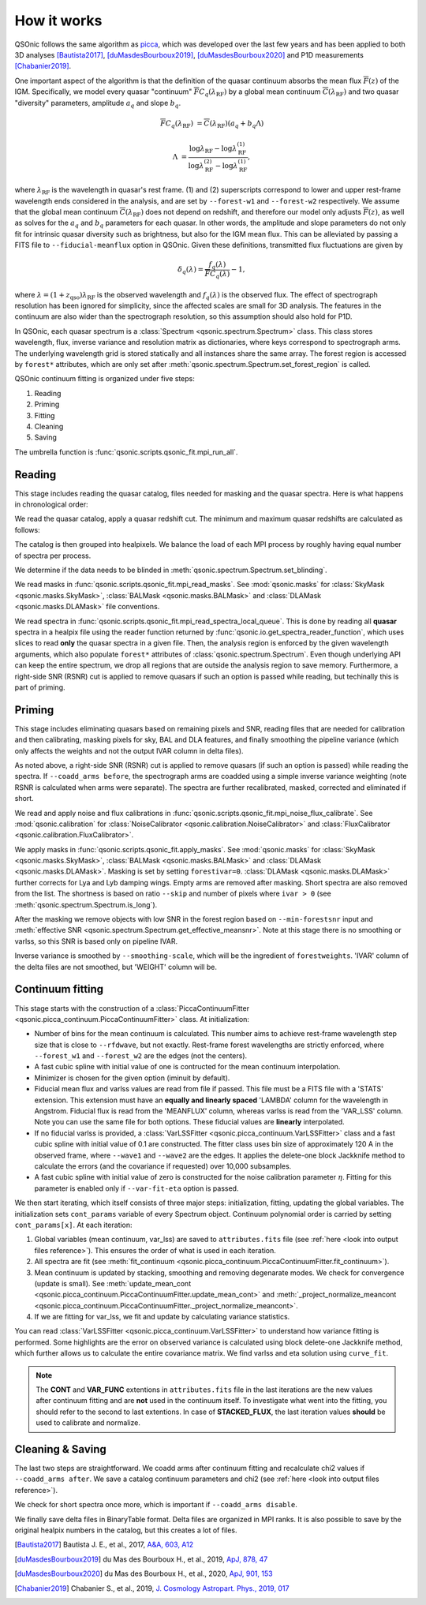 How it works
============

QSOnic follows the same algorithm as `picca <https://github.com/igmhub/picca>`_, which was developed over the last few years and has been applied to both 3D analyses [Bautista2017]_, [duMasdesBourboux2019]_, [duMasdesBourboux2020]_ and P1D measurements [Chabanier2019]_.

One important aspect of the algorithm is that the definition of the quasar continuum absorbs the mean flux :math:`\overline{F}(z)` of the IGM. Specifically, we model every quasar "continuum" :math:`\overline{F} C_q(\lambda_{\mathrm{RF}})` by a global mean continuum :math:`\overline{C}(\lambda_{\mathrm{RF}})` and two quasar "diversity" parameters, amplitude :math:`a_q` and slope :math:`b_q`.

.. math::

    \overline{F} C_q(\lambda_{\mathrm{RF}}) &= \overline{C}(\lambda_{\mathrm{RF}}) (a_q + b_q \Lambda)

    \Lambda &= \frac{\log\lambda_\mathrm{RF} - \log\lambda_\mathrm{RF}^{(1)}}{\log\lambda_\mathrm{RF}^{(2)} - \log\lambda_\mathrm{RF}^{(1)}},

where :math:`\lambda_\mathrm{RF}` is the wavelength in quasar's rest frame. (1) and (2) superscripts correspond to lower and upper rest-frame wavelength ends considered in the analysis, and are set by ``--forest-w1`` and ``--forest-w2`` respectively. We assume that the global mean continuum :math:`\overline{C}(\lambda_\mathrm{RF})` does not depend on redshift, and therefore our model only adjusts :math:`\overline{F}(z)`, as well as solves for the  :math:`a_q` and :math:`b_q` parameters for each quasar. In other words, the amplitude and slope parameters do not only fit for intrinsic quasar diversity such as brightness, but also for the IGM mean flux. This can be alleviated by passing a FITS file to ``--fiducial-meanflux`` option in QSOnic.
Given these definitions, transmitted flux fluctuations are given by

.. math::

    \delta_q(\lambda) = \frac{f_q(\lambda)}{\overline{F}C_q(\lambda)} - 1,

where :math:`\lambda=(1+z_\mathrm{qso})\lambda_\mathrm{RF}` is the observed wavelength and :math:`f_q(\lambda)` is the observed flux. The effect of spectrograph resolution has been ignored for simplicity, since the affected scales are small for 3D analysis.
The features in the continuum are also wider than the spectrograph resolution, so this assumption should also hold for P1D.

In QSOnic, each quasar spectrum is a :class:`Spectrum <qsonic.spectrum.Spectrum>` class. This class stores wavelength, flux, inverse variance and resolution matrix as dictionaries, where keys correspond to spectrograph arms. The underlying wavelength grid is stored statically and all instances share the same array. The forest region is accessed by ``forest*`` attributes, which are only set after :meth:`qsonic.spectrum.Spectrum.set_forest_region` is called.

QSOnic continuum fitting is organized under five steps:

#. Reading
#. Priming
#. Fitting
#. Cleaning
#. Saving

The umbrella function is :func:`qsonic.scripts.qsonic_fit.mpi_run_all`.

Reading
-------
This stage includes reading the quasar catalog, files needed for masking and the quasar spectra. Here is what happens in chronological order:

We read the quasar catalog, apply a quasar redshift cut. The minimum and maximum quasar redshifts are calculated as follows:

.. code::python3

    tol = (args.forest_w2 - args.forest_w1) * args.skip
    zmin_qso = args.wave1 / (args.forest_w2 - tol) - 1
    zmax_qso = args.wave2 / (args.forest_w1 + tol) - 1

The catalog is then grouped into healpixels. We balance the load of each MPI process by roughly having equal number of spectra per process.

We determine if the data needs to be blinded in :meth:`qsonic.spectrum.Spectrum.set_blinding`.

We read masks in :func:`qsonic.scripts.qsonic_fit.mpi_read_masks`. See :mod:`qsonic.masks` for :class:`SkyMask <qsonic.masks.SkyMask>`, :class:`BALMask <qsonic.masks.BALMask>` and :class:`DLAMask <qsonic.masks.DLAMask>` file conventions.

We read spectra in :func:`qsonic.scripts.qsonic_fit.mpi_read_spectra_local_queue`. This is done by reading all **quasar** spectra in a healpix file using the reader function returned by :func:`qsonic.io.get_spectra_reader_function`, which uses slices to read **only** the quasar spectra in a given file. Then, the analysis region is enforced by the given wavelength arguments, which also populate ``forest*`` attributes of :class:`qsonic.spectrum.Spectrum`. Even though underlying API can keep the entire spectrum, we drop all regions that are outside the analysis region to save memory. Furthermore, a right-side SNR (RSNR) cut is applied to remove quasars if such an option is passed while reading, but techinally this is part of priming.

Priming
-------
This stage includes eliminating quasars based on remaining pixels and SNR, reading files that are needed for calibration and then calibrating, masking pixels for sky, BAL and DLA features, and finally smoothing the pipeline variance (which only affects the weights and not the output IVAR column in delta files).

As noted above, a right-side SNR (RSNR) cut is applied to remove quasars (if such an option is passed) while reading the spectra. If ``--coadd_arms before``, the spectrograph arms are coadded using a simple inverse variance weighting (note RSNR is calculated when arms were separate). The spectra are further recalibrated, masked, corrected and eliminated if short.

We read and apply noise and flux calibrations in :func:`qsonic.scripts.qsonic_fit.mpi_noise_flux_calibrate`. See :mod:`qsonic.calibration` for :class:`NoiseCalibrator <qsonic.calibration.NoiseCalibrator>` and :class:`FluxCalibrator <qsonic.calibration.FluxCalibrator>`.

We apply masks in :func:`qsonic.scripts.qsonic_fit.apply_masks`. See :mod:`qsonic.masks` for :class:`SkyMask <qsonic.masks.SkyMask>`, :class:`BALMask <qsonic.masks.BALMask>` and :class:`DLAMask <qsonic.masks.DLAMask>`. Masking is set by setting ``forestivar=0``. :class:`DLAMask <qsonic.masks.DLAMask>` further corrects for Lya and Lyb damping wings. Empty arms are removed after masking. Short spectra are also removed from the list. The shortness is based on ratio ``--skip`` and number of pixels where ``ivar > 0`` (see :meth:`qsonic.spectrum.Spectrum.is_long`).

After the masking we remove objects with low SNR in the forest region based on ``--min-forestsnr`` input and :meth:`effective SNR <qsonic.spectrum.Spectrum.get_effective_meansnr>`. Note at this stage there is no smoothing or varlss, so this SNR is based only on pipeline IVAR.

Inverse variance is smoothed by ``--smoothing-scale``, which will be the ingredient of ``forestweights``. 'IVAR' column of the delta files are not smoothed, but 'WEIGHT' column will be.

Continuum fitting
-----------------
This stage starts with the construction of a :class:`PiccaContinuumFitter <qsonic.picca_continuum.PiccaContinuumFitter>` class. At initialization:

- Number of bins for the mean continuum is calculated. This number aims to achieve rest-frame wavelength step size that is close to ``--rfdwave``, but not exactly. Rest-frame forest wavelengths are strictly enforced, where ``--forest_w1`` and ``--forest_w2`` are the edges (not the centers).
- A fast cubic spline with initial value of one is contructed for the mean continuum interpolation.
- Minimizer is chosen for the given option (iminuit by default).
- Fiducial mean flux and varlss values are read from file if passed. This file must be a FITS file with a 'STATS' extension. This extension must have an **equally and linearly spaced** 'LAMBDA' column for the wavelength in Angstrom. Fiducial flux is read from the 'MEANFLUX' column, whereas varlss is read from the 'VAR_LSS' column. Note you can use the same file for both options. These fiducial values are **linearly** interpolated.
- If no fiducial varlss is provided, a :class:`VarLSSFitter <qsonic.picca_continuum.VarLSSFitter>` class and a fast cubic spline with initial value of 0.1 are constructed. The fitter class uses bin size of approximately 120 A in the observed frame, where ``--wave1`` and ``--wave2`` are the edges. It applies the delete-one block Jackknife method to calculate the errors (and the covariance if requested) over 10,000 subsamples.
- A fast cubic spline with initial value of zero is constructed for the noise calibration parameter :math:`\eta`. Fitting for this parameter is enabled only if ``--var-fit-eta`` option is passed.


We then start iterating, which itself consists of three major steps: initialization, fitting, updating the global variables. The initialization sets ``cont_params`` variable of every Spectrum object. Continuum polynomial order is carried by setting ``cont_params[x]``. At each iteration:

#. Global variables (mean continuum, var_lss) are saved to ``attributes.fits`` file (see :ref:`here <look into output files reference>`). This ensures the order of what is used in each iteration. 
#. All spectra are fit (see :meth:`fit_continuum <qsonic.picca_continuum.PiccaContinuumFitter.fit_continuum>`).
#. Mean continuum is updated by stacking, smoothing and removing degenarate modes. We check for convergence (update is small). See :meth:`update_mean_cont <qsonic.picca_continuum.PiccaContinuumFitter.update_mean_cont>` and :meth:`_project_normalize_meancont <qsonic.picca_continuum.PiccaContinuumFitter._project_normalize_meancont>`.
#. If we are fitting for var_lss, we fit and update by calculating variance statistics.

You can read :class:`VarLSSFitter <qsonic.picca_continuum.VarLSSFitter>` to understand how variance fitting is performed. Some highlights are the error on observed variance is calculated using block delete-one Jackknife method, which further allows us to calculate the entire covariance matrix. We find varlss and eta solution using ``curve_fit``.

.. note::

    The **CONT** and **VAR_FUNC** extentions in ``attributes.fits`` file in the last iterations are the new values after continuum fitting and are **not** used in the continuum itself. To investigate what went into the fitting, you should refer to the second to last extentions. In case of **STACKED_FLUX**, the last iteration values **should** be used to calibrate and normalize.

Cleaning & Saving
-----------------
The last two steps are straightforward. We coadd arms after continuum fitting and recalculate chi2 values if ``--coadd_arms after``. We save a catalog continuum parameters and chi2 (see :ref:`here <look into output files reference>`).

We check for short spectra once more, which is important if ``--coadd_arms disable``.

We finally save delta files in BinaryTable format. Delta files are organized in MPI ranks. It is also possible to save by the original healpix numbers in the catalog, but this creates a lot of files.

.. [Bautista2017] Bautista J. E., et al., 2017, `A&A, 603, A12 <https://ui.adsabs.harvard.edu/abs/2017A%26A...603A..12B/abstract>`_
.. [duMasdesBourboux2019] du Mas des Bourboux H., et al., 2019, `ApJ, 878, 47 <https://ui.adsabs.harvard.edu/abs/2019ApJ...878...47D>`_
.. [duMasdesBourboux2020] du Mas des Bourboux H., et al., 2020, `ApJ, 901, 153 <https://ui.adsabs.harvard.edu/abs/2020ApJ...901..153D/abstract>`_
.. [Chabanier2019] Chabanier S., et al., 2019, `J. Cosmology Astropart. Phys., 2019, 017 <https://iopscience.iop.org/article/10.1088/1475-7516/2019/07/017>`_
